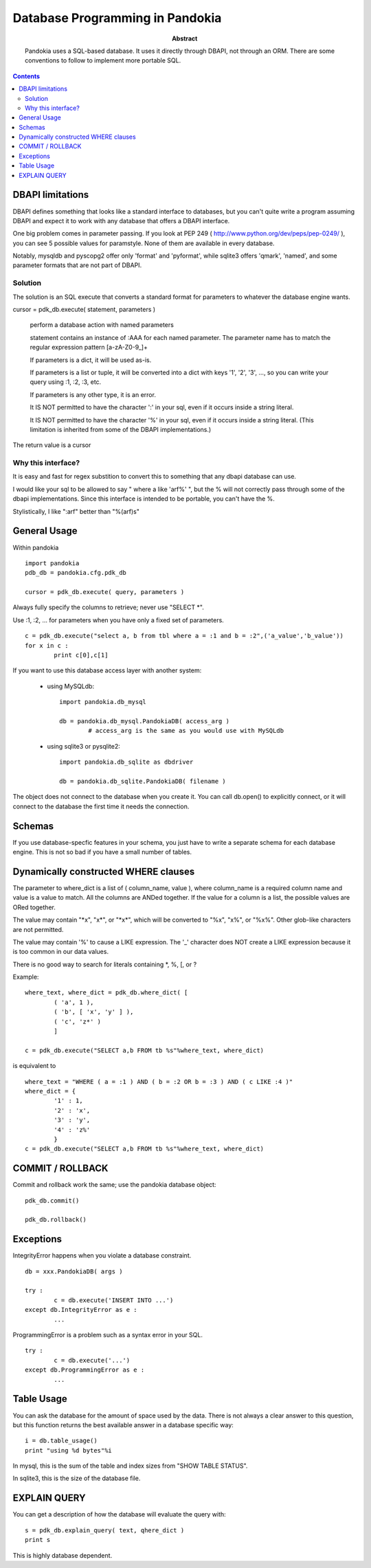 ===============================================================================
Database Programming in Pandokia
===============================================================================

:abstract:

	Pandokia uses a SQL-based database.  It uses it directly through DBAPI,
	not through an ORM.  There are some conventions to follow to implement
	more portable SQL.

.. contents::

DBAPI limitations
-------------------------------------------------------------------------------

DBAPI defines something that looks like a standard interface to databases,
but you can't quite write a program assuming DBAPI and expect it to work
with any database that offers a DBAPI interface.

One big problem comes in parameter passing.  If you look at PEP 249
( http://www.python.org/dev/peps/pep-0249/ ), you can see 5 possible
values for paramstyle.  None of them are available in every database.

Notably, mysqldb and pyscopg2 offer only 'format' and 'pyformat', while
sqlite3 offers 'qmark', 'named', and some parameter formats that are not 
part of DBAPI.

Solution
~~~~~~~~~~~~~~~~~~~~~~~~~~~~~~~~~~~~~~~~~~~~~~~~~~~~~~~~~~~~~~~~~~~~~~~~~~~~~~~

The solution is an SQL execute that converts a standard format for parameters
to whatever the database engine wants.

cursor = pdk_db.execute( statement, parameters )

	perform a database action with named parameters

	statement contains an instance of :AAA for each named parameter.
	The parameter name has to match the regular expression pattern [a-zA-Z0-9\_]+

	If parameters is a dict, it will be used as-is.

	If parameters is a list or tuple, it will be converted into
	a dict with keys '1', '2', '3', ..., so you can write your
	query using :1, :2, :3, etc.

	If parameters is any other type, it is an error.

	It IS NOT permitted to have the character ':' in your sql,
	even if it occurs inside a string literal.

	It IS NOT permitted to have the character '%' in your sql,
	even if it occurs inside a string literal.  (This limitation
	is inherited from some of the DBAPI implementations.)

The return value is a cursor 

Why this interface?
~~~~~~~~~~~~~~~~~~~~~~~~~~~~~~~~~~~~~~~~~~~~~~~~~~~~~~~~~~~~~~~~~~~~~~~~~~~~~~~

It is easy and fast for regex substition to convert this to something
that any dbapi database can use.

I would like your sql to be allowed to say " where a like 'arf%' ",
but the % will not correctly pass through some of the dbapi
implementations.  Since this interface is intended to be portable,
you can't have the %.

Stylistically, I like ":arf" better than "%(arf)s"

General Usage
-------------------------------------------------------------------------------

Within pandokia ::

	import pandokia
	pdb_db = pandokia.cfg.pdk_db

	cursor = pdk_db.execute( query, parameters )

Always fully specify the columns to retrieve; never use "SELECT \*".

Use :1, :2, ... for parameters when you have only a fixed set of parameters. ::

	c = pdk_db.execute("select a, b from tbl where a = :1 and b = :2",('a_value','b_value'))
	for x in c :
		print c[0],c[1]


If you want to use this database access layer with another system:

 - using MySQLdb: ::

	import pandokia.db_mysql

	db = pandokia.db_mysql.PandokiaDB( access_arg )
		# access_arg is the same as you would use with MySQLdb

 - using sqlite3 or pysqlite2: ::

	import pandokia.db_sqlite as dbdriver

	db = pandokia.db_sqlite.PandokiaDB( filename )

The object does not connect to the database when you create it.
You can call db.open() to explicitly connect, or it will connect
to the database the first time it needs the connection.


Schemas
-------------------------------------------------------------------------------

If you use database-specfic features in your schema, you just have
to write a separate schema for each database engine.  This is not
so bad if you have a small number of tables.

Dynamically constructed WHERE clauses
-------------------------------------------------------------------------------

The parameter to where_dict is a list of ( column_name, value ),
where column_name is a required column name and value is a value
to match.  All the columns are ANDed together.  If the value for
a column is a list, the possible values are ORed together.

The value may contain "\*x", "x\*", or "\*x\*", which will be converted
to "%x", "x%", or "%x%".  Other glob-like characters are not
permitted.

The value may contain '%' to cause a LIKE expression.  The '_'
character does NOT create a LIKE expression because it is too common
in our data values.

There is no good way to search for literals containing \*, %, [, or ?

Example: ::

	where_text, where_dict = pdk_db.where_dict( [ 
		( 'a', 1 ), 
		( 'b', [ 'x', 'y' ] ),
		( 'c', 'z*' )
		]

	c = pdk_db.execute("SELECT a,b FROM tb %s"%where_text, where_dict)

is equivalent to ::

	where_text = "WHERE ( a = :1 ) AND ( b = :2 OR b = :3 ) AND ( c LIKE :4 )"
	where_dict = { 
		'1' : 1,
		'2' : 'x',
		'3' : 'y',
		'4' : 'z%'
		}
	c = pdk_db.execute("SELECT a,b FROM tb %s"%where_text, where_dict)


COMMIT / ROLLBACK
-------------------------------------------------------------------------------

Commit and rollback work the same; use the pandokia database object: ::

	pdk_db.commit()

	pdk_db.rollback()


Exceptions
-------------------------------------------------------------------------------

IntegrityError happens when you violate a database constraint. ::

	db = xxx.PandokiaDB( args )

	try :
		c = db.execute('INSERT INTO ...')
	except db.IntegrityError as e :
		...

ProgrammingError is a problem such as a syntax error in your SQL. ::

	try :
		c = db.execute('...')
	except db.ProgrammingError as e :
		...


Table Usage
-------------------------------------------------------------------------------

You can ask the database for the amount of space used by the data.
There is not always a clear answer to this question, but this
function returns the best available answer in a database specific
way: ::

	i = db.table_usage()
	print "using %d bytes"%i

In mysql, this is the sum of the table and index sizes from "SHOW TABLE STATUS".

In sqlite3, this is the size of the database file.

EXPLAIN QUERY
-------------------------------------------------------------------------------

You can get a description of how the database will evaluate the query with: ::

	s = pdk_db.explain_query( text, qhere_dict )
	print s

This is highly database dependent.

